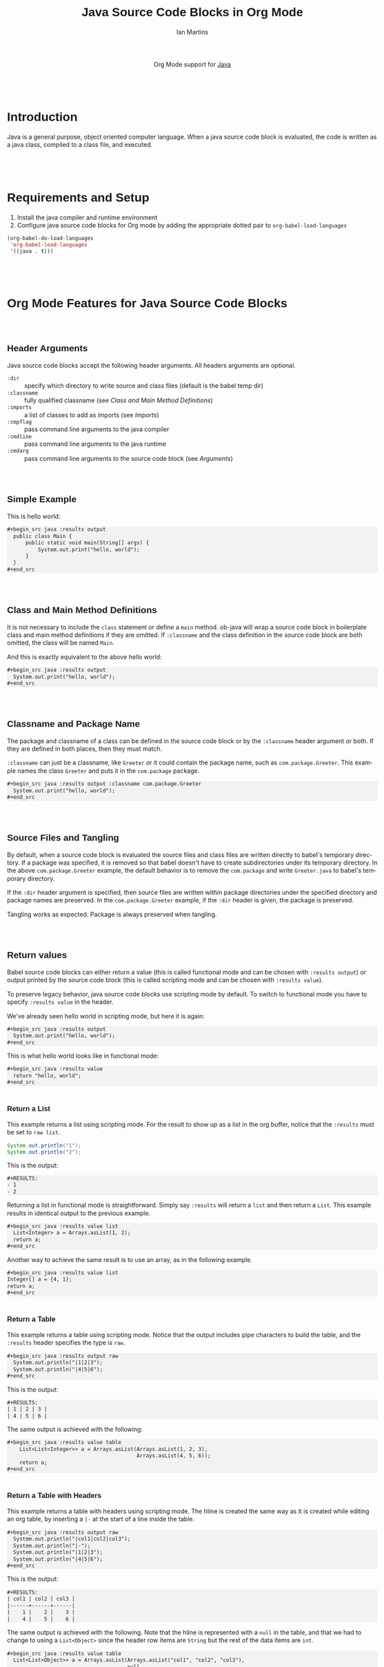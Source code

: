 #+OPTIONS:    H:3 num:nil toc:2 \n:nil ::t |:t ^:{} -:t f:t *:t tex:t d:(HIDE) tags:not-in-toc
#+STARTUP:    align fold nodlcheck hidestars oddeven lognotestate hideblocks
#+SEQ_TODO:   TODO(t) INPROGRESS(i) WAITING(w@) | DONE(d) CANCELED(c@)
#+TAGS:       Write(w) Update(u) Fix(f) Check(c) noexport(n)
#+TITLE:      Java Source Code Blocks in Org Mode
#+AUTHOR:     Ian Martins
#+EMAIL:      ianxm at jhu dot edu
#+LANGUAGE:   en
#+HTML_HEAD_EXTRA:      <style type="text/css">body { max-width: 1140px; position: relative; margin: 0 auto 0 auto; line-height: 1.3; }</style>
#+HTML_HEAD_EXTRA:      <style type="text/css">#content {margin: 0 5px 0 5px; }</style>
#+HTML_HEAD_EXTRA:      <style type="text/css">h1,h2 { padding-top: 2em; font-family: sans-serif; }</style>
#+HTML_HEAD_EXTRA:      <style type="text/css">h3,h4 { padding-top: 1.2em; font-family: sans-serif; }</style>
#+HTML_HEAD_EXTRA:      <style type="text/css">pre { border: none; box-shadow: none; background-color: #f2f2f2; border-radius: 5px; }</style>
#+LINK_UP:    ../languages.html
#+LINK_HOME:  https://orgmode.org/worg/
#+EXCLUDE_TAGS: noexport

#+name: banner
#+begin_export html
  <div id="subtitle" style="float: center; text-align: center;">
  <p>
  Org Mode support for <a href="https://www.java.com">Java</a>
  </p>
  <p>
  <a href="https://openjdk.java.net/">
    <img src="https://upload.wikimedia.org/wikipedia/en/3/30/Java_programming_language_logo.svg" width="100" />
  </a>
  </p>
  </div>
#+end_export

* Template Checklist [12/12]                                       :noexport:
  - [X] Revise #+TITLE:
  - [X] Indicate #+AUTHOR:
  - [X] Add #+EMAIL:
  - [X] Revise banner source block [3/3]
    - [X] Add link to a useful language web site
    - [X] Replace "Language" with language name
    - [X] Find a suitable graphic and use it to link to the language
      web site
  - [X] Write an [[Introduction]]
  - [X] Describe [[Requirements%20and%20Setup][Requirements and Setup]]
  - [X] Replace "Language" with language name in [[Org%20Mode%20Features%20for%20Language%20Source%20Code%20Blocks][Org Mode Features for Language Source Code Blocks]]
  - [X] Describe [[Header%20Arguments][Header Arguments]]
  - [X] Describe support for [[Sessions]]
  - [X] Describe [[Result%20Types][Result Types]]
  - [X] Describe [[Other]] differences from supported languages
  - [X] Provide brief [[Examples%20of%20Use][Examples of Use]]
* Introduction

Java is a general purpose, object oriented computer language.  When a
java source code block is evaluated, the code is written as a java
class, compiled to a class file, and executed.

* Requirements and Setup

1. Install the java compiler and runtime environment
2. Configure java source code blocks for Org mode by adding the
   appropriate dotted pair to =org-babel-load-languages=

#+begin_src emacs-lisp :exports code
  (org-babel-do-load-languages
   'org-babel-load-languages
   '((java . t)))
#+end_src

* Org Mode Features for Java Source Code Blocks
** Header Arguments

Java source code blocks accept the following header arguments.  All
headers arguments are optional.

- =:dir= :: specify which directory to write source and class files
  (default is the babel temp dir)
- =:classname= :: fully qualified classname (see [[*Class and Main Method Definitions][Class and Main
  Method Definitions]])
- =:imports= :: a list of classes to add as imports (see [[*Imports][Imports]])
- =:cmpflag= :: pass command line arguments to the java compiler
- =:cmdline= :: pass command line arguments to the java runtime
- =:cmdarg= :: pass command line arguments to the source code block
  (see [[*Arguments][Arguments]])

** Simple Example

This is hello world:

#+begin_example
#+begin_src java :results output
  public class Main {
      public static void main(String[] args) {
          System.out.print("hello, world");
      }
  }
#+end_src
#+end_example

** Class and Main Method Definitions

It is not necessary to include the =class= statement or define a
=main= method. ob-java will wrap a source code block in boilerplate
class and main method definitions if they are omitted.  If
=:classname= and the class definition in the source code block are
both omitted, the class will be named =Main=.

And this is exactly equivalent to the above hello world:

#+begin_example
#+begin_src java :results output
  System.out.print("hello, world");
#+end_src
#+end_example

** Classname and Package Name

The package and classname of a class can be defined in the source code
block or by the =:classname= header argument or both.  If they are
defined in both places, then they must match.

=:classname= can just be a classname, like =Greeter= or it could
contain the package name, such as =com.package.Greeter=.  This example
names the class =Greeter= and puts it in the =com.package= package.

#+begin_example
#+begin_src java :results output :classname com.package.Greeter
  System.out.print("hello, world");
#+end_src
#+end_example

** Source Files and Tangling

By default, when a source code block is evaluated the source files and
class files are written directly to babel's temporary directory.  If a
package was specified, it is removed so that babel doesn't have to
create subdirectories under its temporary directory.  In the above
=com.package.Greeter= example, the default behavior is to remove the
=com.package= and write =Greeter.java= to babel's temporary
directory.

If the =:dir= header argument is specified, then source files are
written within package directories under the specified directory and
package names are preserved.  In the =com.package.Greeter= example, if
the =:dir= header is given, the package is preserved.

Tangling works as expected.  Package is always preserved when
tangling.

** Return values

Babel source code blocks can either return a value (this is called
functional mode and can be chosen with =:results output=) or output
printed by the source code block (this is called scripting mode and
can be chosen with =:results value=).

To preserve legacy behavior, java source code blocks use scripting
mode by default.  To switch to functional mode you have to specify
=:results value= in the header.

We've already seen hello world in scripting mode, but here it is
again:

#+begin_example
#+begin_src java :results output
  System.out.print("hello, world");
#+end_src
#+end_example

This is what hello world looks like in functional mode:

#+begin_example
#+begin_src java :results value
  return "hello, world";
#+end_src
#+end_example

*** Return a List

This example returns a list using scripting mode.  For the result to
show up as a list in the org buffer, notice that the =:results= must
be set to =raw list=.

#+begin_src java :results output raw list
  System.out.println("1");
  System.out.println("2");
#+end_src

This is the output:

#+begin_example
#+RESULTS:
- 1
- 2
#+end_example

Returning a list in functional mode is straightforward.  Simply say
=:results= will return a =list= and then return a =List=.  This
example results in identical output to the previous example.

#+begin_example
#+begin_src java :results value list
  List<Integer> a = Arrays.asList(1, 2);
  return a;
#+end_src
#+end_example

Another way to achieve the same result is to use an array, as in the
following example.

#+begin_example
#+begin_src java :results value list
Integer[] a = {4, 1};
return a;
#+end_src
#+end_example

*** Return a Table

This example returns a table using scripting mode.  Notice that the
output includes pipe characters to build the table, and the =:results=
header specifies the type is =raw=.

#+begin_example
#+begin_src java :results output raw
  System.out.println("|1|2|3");
  System.out.println("|4|5|6");
#+end_src
#+end_example

This is the output:

#+begin_example
#+RESULTS:
| 1 | 2 | 3 |
| 4 | 5 | 6 |
#+end_example

The same output is achieved with the following:

#+begin_example
#+begin_src java :results value table
    List<List<Integer>> a = Arrays.asList(Arrays.asList(1, 2, 3),
                                          Arrays.asList(4, 5, 6));
    return a;
#+end_src
#+end_example

*** Return a Table with Headers

This example returns a table with headers using scripting mode.  The
hline is created the same way as it is created while editing an org
table, by inserting a =|-= at the start of a line inside the table.

#+begin_example
#+begin_src java :results output raw
  System.out.println("|col1|col2|col3");
  System.out.println("|-");
  System.out.println("|1|2|3");
  System.out.println("|4|5|6");
#+end_src
#+end_example

This is the output:

#+begin_example
#+RESULTS:
| col1 | col2 | col3 |
|------+------+------|
|    1 |    2 |    3 |
|    4 |    5 |    6 |
#+end_example

The same output is achieved with the following.  Note that the hline
is represented with a =null= in the table, and that we had to change
to using a =List<Object>= since the header row items are =String= but
the rest of the data items are =int=.

#+begin_example
#+begin_src java :results value table
  List<List<Object>> a = Arrays.asList(Arrays.asList("col1", "col2", "col3"),
                                       null,
                                       Arrays.asList(1, 2, 3),
                                       Arrays.asList(4, 5, 6));
  return a;
#+end_src
#+end_example

** Variables and Arguments

Java source code blocks can take input from the org buffer as
variables or arguments.  Arguments are more limited and are supported
to preserve legacy behavior.  Use of variables is preferred.

*** Variables

Pass variables with the =:var= header.  Variable types are inferred.
This example accepts two integers and adds them:

#+begin_example
#+begin_src java :var a=1 b=2 :results output
  System.out.print("sum: " + (a+b));
#+end_src
#+end_example

When passing string variables, be sure to escape the quotes, like this:

#+begin_example
#+begin_src java :var a=\"some string\" :results output
  System.out.print(a);
#+end_src
#+end_example

Multi-line string literals are not supported in java.  To pass a
multi-line string as a variable, embed newline characters in a
single-line string.

Java source code blocks can accept elisp =list= or =vector=.  In
either case the variables are typed as =java.util.List=.  In this
example =a= is a =List<String>=.

#+begin_example
#+begin_src java :var a='(\"one\" \"two\") :results output
  System.out.print(a.get(0) + " " + a.get(1));
#+end_src
#+end_example

This example accepts a named list taken from the org buffer.  Note
that lists appear to be a table with one item in each row.  =a= is a
=List<List<String>>= here, where the outside list contains rows and
the inside list contains columns.  See [[*Imports][Imports]] to find out how to
import =List=, or why we didn't do it here.

#+begin_example
#+name: some-list
- one
- two

#+begin_src java :var a=some-list :results output
  System.out.print(a.get(0).get(0) + " " + a.get(1).get(0));
#+end_src
#+end_example

Another way to accept a list is to slice it when it is assigned.  The
=[,0]= in this examples selects the first column of each row so that
=a= is a =List<String>=.

#+begin_example
#+name: some-list
- one
- two

#+begin_src java :var a=some-list[,0] :results output
  System.out.print(a.get(0) + " " + a.get(1));
#+end_src
#+end_example

The following example transposes and doubles the values in a 2x2
table.  =a= is available as a =List<List<Integer>>=.

#+begin_example
#+name: some-table
| 1 | 2 |
| 3 | 4 |

#+begin_src java :var a=some-table :results output
  System.out.println((a.get(0).get(0)*2) + " " + (a.get(1).get(0)*2));
  System.out.println((a.get(0).get(1)*2) + " " + (a.get(1).get(1)*2));
#+end_src
#+end_example

*** Arguments

All arguments are typed as strings.

Here is an example that passes an argument:

#+begin_example
#+begin_src java :results output :cmdargs \"argument\"
  System.out.print(args[0]);
#+end_src
#+end_example

Pass multiple arguments by separating them by spaces.

#+begin_example
#+begin_src java :results output :cmdargs \"two arguments\"
  System.out.print(args[0] + " " + args[1]);
#+end_src
#+end_example

In order to pass a string with spaces, quote the string and
double-escape the quotes.

#+begin_example
#+begin_src java :results output :cmdargs \"\\\"this is one argument\\\"\"
  System.out.print(args[0]);
#+end_src
#+end_example

** Imports

Imports can be added at the top of source code blocks or added using
the =:imports= header argument.  Imports are allowed in source code
blocks that omit the boilerplate class and main method definitions.

The following classes can be used without explicitly importing them:
- =java.util.List=
- =java.util.Arrays=
- =java.io.BufferedWriter=
- =java.io.FileWriter=
- =java.io.IOException=

This example imports a class using the =:imports= header argument:

#+begin_example
#+begin_src java :results output :imports java.util.Base64
  byte[] encoded = Base64.getEncoder().encode(\"encoded message\".getBytes());
  String decoded = new String(Base64.getDecoder().decode(encoded));
  System.out.print(String.format(\"encoded=%s, decoded=%s\", new String(encoded), decoded));
#+end_src
#+end_example

This is exactly equivalent, but specifies the import within the source
code block:

#+begin_example
#+begin_src java :results output
  import java.util.Base64;
  byte[] encoded = Base64.getEncoder().encode(\"encoded message\".getBytes());
  String decoded = new String(Base64.getDecoder().decode(encoded));
  System.out.print(String.format(\"encoded=%s, decoded=%s\", new String(encoded), decoded));
#+end_src
#+end_example

** Non-executable Classes

If a source code block includes methods but doesn't include a main
method, a generic main method will be added.  This prevents the source
code block from erroring when evaluated.

** Sessions

There is no support for sessions

* Current Issues
** TODO Tramp integration is currently broken
Workaround: specify the =:dir= header argument.
** TODO Formatting shouldn't be required to return a table in scripting mode
